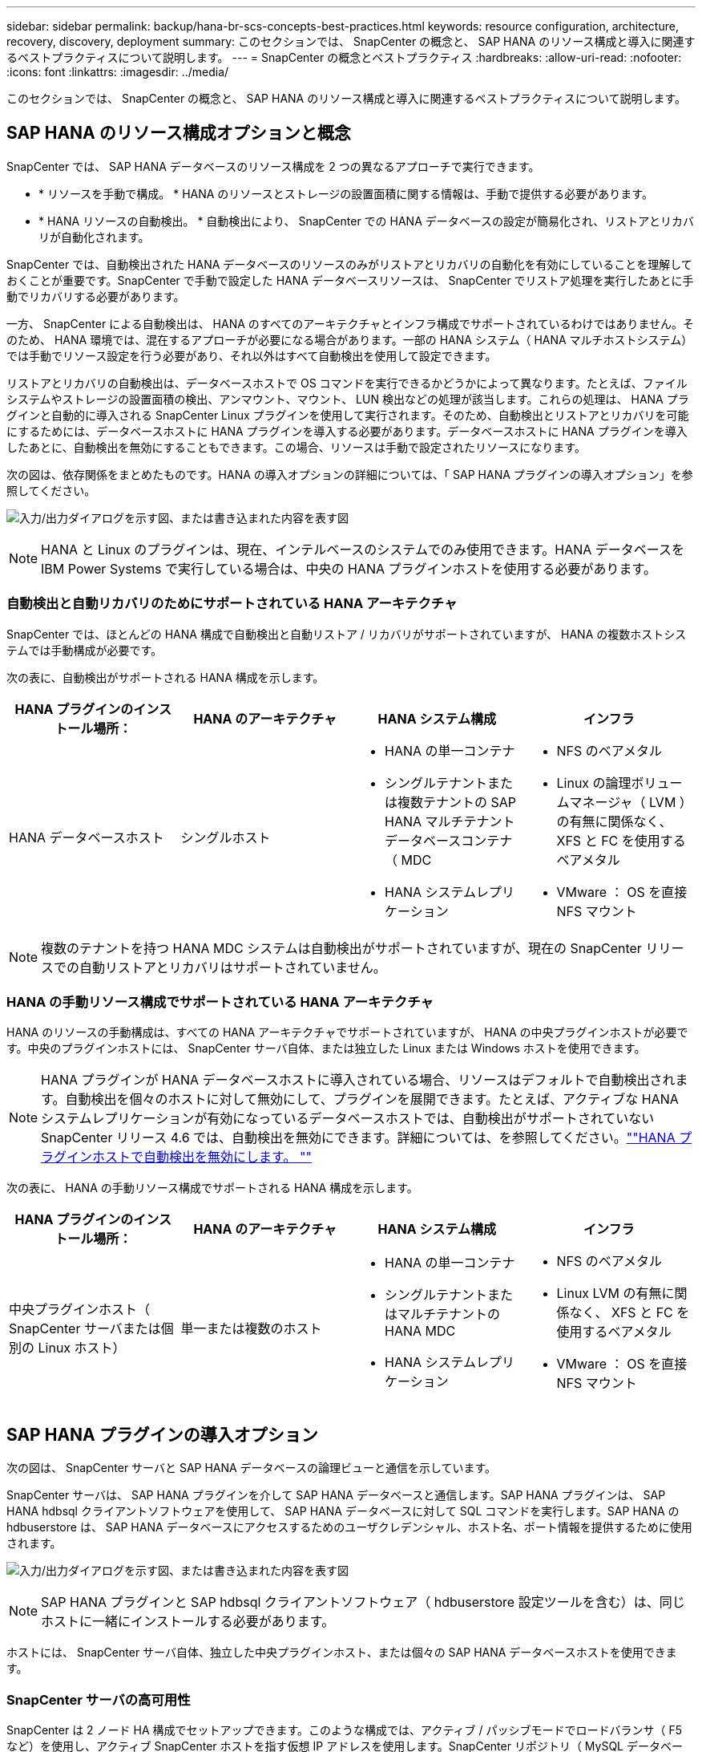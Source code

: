 ---
sidebar: sidebar 
permalink: backup/hana-br-scs-concepts-best-practices.html 
keywords: resource configuration, architecture, recovery, discovery, deployment 
summary: このセクションでは、 SnapCenter の概念と、 SAP HANA のリソース構成と導入に関連するベストプラクティスについて説明します。 
---
= SnapCenter の概念とベストプラクティス
:hardbreaks:
:allow-uri-read: 
:nofooter: 
:icons: font
:linkattrs: 
:imagesdir: ../media/


[role="lead"]
このセクションでは、 SnapCenter の概念と、 SAP HANA のリソース構成と導入に関連するベストプラクティスについて説明します。



== SAP HANA のリソース構成オプションと概念

SnapCenter では、 SAP HANA データベースのリソース構成を 2 つの異なるアプローチで実行できます。

* * リソースを手動で構成。 * HANA のリソースとストレージの設置面積に関する情報は、手動で提供する必要があります。
* * HANA リソースの自動検出。 * 自動検出により、 SnapCenter での HANA データベースの設定が簡易化され、リストアとリカバリが自動化されます。


SnapCenter では、自動検出された HANA データベースのリソースのみがリストアとリカバリの自動化を有効にしていることを理解しておくことが重要です。SnapCenter で手動で設定した HANA データベースリソースは、 SnapCenter でリストア処理を実行したあとに手動でリカバリする必要があります。

一方、 SnapCenter による自動検出は、 HANA のすべてのアーキテクチャとインフラ構成でサポートされているわけではありません。そのため、 HANA 環境では、混在するアプローチが必要になる場合があります。一部の HANA システム（ HANA マルチホストシステム）では手動でリソース設定を行う必要があり、それ以外はすべて自動検出を使用して設定できます。

リストアとリカバリの自動検出は、データベースホストで OS コマンドを実行できるかどうかによって異なります。たとえば、ファイルシステムやストレージの設置面積の検出、アンマウント、マウント、 LUN 検出などの処理が該当します。これらの処理は、 HANA プラグインと自動的に導入される SnapCenter Linux プラグインを使用して実行されます。そのため、自動検出とリストアとリカバリを可能にするためには、データベースホストに HANA プラグインを導入する必要があります。データベースホストに HANA プラグインを導入したあとに、自動検出を無効にすることもできます。この場合、リソースは手動で設定されたリソースになります。

次の図は、依存関係をまとめたものです。HANA の導入オプションの詳細については、「 SAP HANA プラグインの導入オプション」を参照してください。

image:saphana-br-scs-image9.png["入力/出力ダイアログを示す図、または書き込まれた内容を表す図"]


NOTE: HANA と Linux のプラグインは、現在、インテルベースのシステムでのみ使用できます。HANA データベースを IBM Power Systems で実行している場合は、中央の HANA プラグインホストを使用する必要があります。



=== 自動検出と自動リカバリのためにサポートされている HANA アーキテクチャ

SnapCenter では、ほとんどの HANA 構成で自動検出と自動リストア / リカバリがサポートされていますが、 HANA の複数ホストシステムでは手動構成が必要です。

次の表に、自動検出がサポートされる HANA 構成を示します。

|===
| HANA プラグインのインストール場所： | HANA のアーキテクチャ | HANA システム構成 | インフラ 


| HANA データベースホスト | シングルホスト  a| 
* HANA の単一コンテナ
* シングルテナントまたは複数テナントの SAP HANA マルチテナントデータベースコンテナ（ MDC
* HANA システムレプリケーション

 a| 
* NFS のベアメタル
* Linux の論理ボリュームマネージャ（ LVM ）の有無に関係なく、 XFS と FC を使用するベアメタル
* VMware ： OS を直接 NFS マウント


|===

NOTE: 複数のテナントを持つ HANA MDC システムは自動検出がサポートされていますが、現在の SnapCenter リリースでの自動リストアとリカバリはサポートされていません。



=== HANA の手動リソース構成でサポートされている HANA アーキテクチャ

HANA のリソースの手動構成は、すべての HANA アーキテクチャでサポートされていますが、 HANA の中央プラグインホストが必要です。中央のプラグインホストには、 SnapCenter サーバ自体、または独立した Linux または Windows ホストを使用できます。


NOTE: HANA プラグインが HANA データベースホストに導入されている場合、リソースはデフォルトで自動検出されます。自動検出を個々のホストに対して無効にして、プラグインを展開できます。たとえば、アクティブな HANA システムレプリケーションが有効になっているデータベースホストでは、自動検出がサポートされていない SnapCenter リリース 4.6 では、自動検出を無効にできます。詳細については、を参照してください。link:hana-br-scs-advanced-config-tuning.html#disable-auto[""HANA プラグインホストで自動検出を無効にします。 ""]

次の表に、 HANA の手動リソース構成でサポートされる HANA 構成を示します。

|===
| HANA プラグインのインストール場所： | HANA のアーキテクチャ | HANA システム構成 | インフラ 


| 中央プラグインホスト（ SnapCenter サーバまたは個別の Linux ホスト） | 単一または複数のホスト  a| 
* HANA の単一コンテナ
* シングルテナントまたはマルチテナントの HANA MDC
* HANA システムレプリケーション

 a| 
* NFS のベアメタル
* Linux LVM の有無に関係なく、 XFS と FC を使用するベアメタル
* VMware ： OS を直接 NFS マウント


|===


== SAP HANA プラグインの導入オプション

次の図は、 SnapCenter サーバと SAP HANA データベースの論理ビューと通信を示しています。

SnapCenter サーバは、 SAP HANA プラグインを介して SAP HANA データベースと通信します。SAP HANA プラグインは、 SAP HANA hdbsql クライアントソフトウェアを使用して、 SAP HANA データベースに対して SQL コマンドを実行します。SAP HANA の hdbuserstore は、 SAP HANA データベースにアクセスするためのユーザクレデンシャル、ホスト名、ポート情報を提供するために使用されます。

image:saphana-br-scs-image10.png["入力/出力ダイアログを示す図、または書き込まれた内容を表す図"]


NOTE: SAP HANA プラグインと SAP hdbsql クライアントソフトウェア（ hdbuserstore 設定ツールを含む）は、同じホストに一緒にインストールする必要があります。

ホストには、 SnapCenter サーバ自体、独立した中央プラグインホスト、または個々の SAP HANA データベースホストを使用できます。



=== SnapCenter サーバの高可用性

SnapCenter は 2 ノード HA 構成でセットアップできます。このような構成では、アクティブ / パッシブモードでロードバランサ（ F5 など）を使用し、アクティブ SnapCenter ホストを指す仮想 IP アドレスを使用します。SnapCenter リポジトリ（ MySQL データベース）は、 SnapCenter データが常に同期されるように、 2 つのホスト間で SnapCenter によってレプリケートされます。

HANA プラグインが SnapCenter サーバにインストールされている場合、 SnapCenter サーバ HA はサポートされません。HA 構成で SnapCenter をセットアップする場合は、 SnapCenter サーバに HANA プラグインをインストールしないでください。SnapCenter HA の詳細については、こちらを参照してください https://kb.netapp.com/Advice_and_Troubleshooting/Data_Protection_and_Security/SnapCenter/How_to_configure_SnapCenter_Servers_for_high_availability_using_F5_Load_Balancer["ネットアップのナレッジベースのページ"^]。



=== SnapCenter サーバを中央の HANA プラグインホストとして使用

次の図に、 SnapCenter サーバを中央プラグインホストとして使用する場合の設定を示します。SAP HANA プラグインと SAP hdbsql クライアントソフトウェアは、 SnapCenter サーバにインストールされています。

image:saphana-br-scs-image11.png["入力/出力ダイアログを示す図、または書き込まれた内容を表す図"]

HANA プラグインは、ネットワーク経由で hdbclient を使用して管理対象 HANA データベースと通信できるため、個々の HANA データベースホストに SnapCenter コンポーネントをインストールする必要はありません。SnapCenter では、管理対象データベースに対してすべてのユーザストアキーが設定された中央の HANA プラグインホストを使用して、 HANA データベースを保護できます。

一方、自動検出のワークフロー自動化の強化、リストアとリカバリの自動化、 SAP システムの更新処理を行う際には、データベースホストに SnapCenter コンポーネントをインストールする必要があります。中央の HANA プラグインホストを使用している場合、これらの機能は使用できません。

また、 HANA プラグインが SnapCenter サーバにインストールされている場合、インビルドの HA 機能を使用した SnapCenter サーバの高可用性は使用できません。SnapCenter サーバが VMware クラスタ内の VM で実行されている場合は、 VMware HA を使用して高可用性を実現できます。



=== ホストを中央の HANA プラグインホストとして分離

次の図は、独立した Linux ホストを中央のプラグインホストとして使用した場合の構成を示しています。この場合、 SAP HANA プラグインと SAP hdbsql クライアントソフトウェアが Linux ホストにインストールされています。


NOTE: また、個別の中央プラグインホストを Windows ホストにすることもできます。

image:saphana-br-scs-image12.png["入力/出力ダイアログを示す図、または書き込まれた内容を表す図"]

前のセクションで説明した機能の可用性に関する同様の制限は、別の中央プラグインホストにも適用されます。

ただし、この導入オプションでは、 SnapCenter サーバに組み込みの HA 機能を設定できます。また、 Linux クラスタ解決策 などを使用して、中央のプラグインホストも HA である必要があります。



=== HANA プラグインを個々の HANA データベースホストに導入

次の図は、 SAP HANA プラグインが各 SAP HANA データベースホストにインストールされた構成を示しています。

image:saphana-br-scs-image13.png["入力/出力ダイアログを示す図、または書き込まれた内容を表す図"]

HANA プラグインを各 HANA データベースホストにインストールすると、自動検出やリストアとリカバリの自動化などのすべての機能を使用できるようになります。また、 SnapCenter サーバは HA 構成でセットアップできます。



=== HANA 混在プラグイン環境をサポート

このセクションの冒頭で説明したように、マルチホストシステムなど、一部の HANA システム構成には、中央のプラグインホストが必要です。そのため、ほとんどの SnapCenter 構成では HANA プラグインを混在させる必要があります。

自動検出がサポートされているすべての HANA システム構成に対して、 HANA プラグインを HANA データベースホストに導入することを推奨します。マルチホスト構成などの他の HANA システムは、中央の HANA プラグインホストで管理する必要があります。

次の 2 つの図に、 SnapCenter サーバまたは別の Linux ホストを中央プラグインホストとして使用したプラグインの混在環境を示します。どちらの構成の場合も、オプションの HA 構成だけが違います。

image:saphana-br-scs-image14.png["入力/出力ダイアログを示す図、または書き込まれた内容を表す図"]

image:saphana-br-scs-image15.png["入力/出力ダイアログを示す図、または書き込まれた内容を表す図"]



=== まとめと推奨事項

一般に、使用可能なすべての SnapCenter HANA 機能を有効にし、ワークフローの自動化を強化するために、各 SAP HANA ホストに HANA プラグインを導入することを推奨します。


NOTE: HANA と Linux のプラグインは、現在、インテルベースのシステムでのみ使用できます。HANA データベースを IBM Power Systems で実行している場合は、中央の HANA プラグインホストを使用する必要があります。

HANA マルチホスト構成など、自動検出がサポートされない HANA 構成では、追加の中央 HANA プラグインホストを設定する必要があります。VMware HA を SnapCenter HA に利用できる場合は、中央のプラグインホストを SnapCenter サーバにすることができます。SnapCenter の組み込みの HA 機能を使用する場合は、別の Linux プラグインホストを使用します。

次の表は、さまざまな導入オプションをまとめたものです。

|===
| 導入オプション | 依存関係 


| SnapCenter サーバに中央 HANA プラグインホストプラグインがインストールされている | 長所： * シングル HANA プラグイン、中央 HDB ユーザストア構成 * 個別の HANA データベースホストに SnapCenter ソフトウェアコンポーネントは不要 * すべての HANA アーキテクチャのサポート * 手動リソース構成 * 手動リカバリ * シングルテナントリストアのサポートなし * 中央プラグインホストでのプリスクリプトとポストスクリプトの手順の実行 * インビルド SnapCenter ハイアベイラビリティはサポートされていません * SID とテナント名の組み合わせは、すべての管理対象 HANA データベースで一意である * ログ すべての管理対象 HANA データベースでバックアップ保持管理が有効 / 無効になっています 


| 別々の Linux サーバまたは Windows サーバにインストールされた中央 HANA プラグインホストプラグイン | 長所： * シングル HANA プラグイン、中央 HDB ユーザストア構成 * 個別の HANA データベースホストに SnapCenter ソフトウェアコンポーネントは不要 * すべての HANA アーキテクチャのサポート * インビルド SnapCenter 高可用性サポートされる構成： * 手動リソース構成 * 手動リカバリ * シングルテナントリストアのサポートなし * 中央プラグインホストで実行されるプリスクリプトとポストスクリプトの手順 * SID とテナント名の組み合わせは、すべての管理対象 HANA データベースで一意である * ログバックアップの保持管理が有効 / 無効になっているすべての管理対象です HANA データベース 


| HANA データベースサーバに個別の HANA プラグインをインストール | 長所： * HANA リソースの自動検出 * リストアとリカバリの自動化 * シングルテナントリストア * SAP システム更新のためのプレスクリプトとポストスクリプトの自動化 * インビルド SnapCenter 高可用性サポート * 各 HANA データベースのログバックアップ保持管理を有効 / 無効にできます。 * HANA のアーキテクチャによってはサポートされていません。HANA マルチホストシステムには、追加の中央プラグインホストが必要です。* HANA プラグインは、 HANA データベースの各ホストに導入する必要があります 
|===


== データ保護戦略

SnapCenter と SAP HANA プラグインを設定する前に、各種 SAP システムの RTO と RPO の要件に基づいてデータ保護戦略を定義する必要があります。

一般的なアプローチとしては、本番システム、開発システム、テストシステム、サンドボックスシステムなどのシステムタイプを定義します。通常、システムタイプが同じ SAP システムのデータ保護パラメータはすべて同じです。

定義する必要があるパラメータは次のとおりです。

* Snapshot バックアップを実行する頻度
* Snapshot コピーバックアップをプライマリストレージシステムに保存する期間
* ブロック整合性チェックはどのくらいの頻度で実行する必要がありますか。
* プライマリバックアップをオフサイトのバックアップサイトにレプリケートする必要があるか。
* バックアップをオフサイトのバックアップストレージに保管する期間


次の表に、システムタイプの本番、開発、およびテストのデータ保護パラメータの例を示します。本番用システムでは、高いバックアップ頻度が定義されており、バックアップはオフサイトのバックアップサイトに 1 日に 1 回レプリケートされます。テスト用システムの要件は低く、バックアップのレプリケーションはありません。

|===
| パラメータ | 本番用システム | 開発システム | システムをテストする 


| バックアップ頻度 | 4 時間ごと | 4 時間ごと | 4 時間ごと 


| プライマリの保持 | 2 日 | 2 日 | 2 日 


| ブロック整合性チェック | 週に 1 回 | 週に 1 回 | いいえ 


| オフサイトのバックアップサイトへのレプリケーション | 1 日に 1 回 | 1 日に 1 回 | いいえ 


| オフサイトへのバックアップの保持 | 2 週間 | 2 週間 | 該当なし 
|===
次の表に、データ保護パラメータに設定する必要があるポリシーを示します。

|===
| パラメータ | PolicyLocalSnap というプロンプトに対して表示され | PolicyLocalSnapAndSnapVault | PolicyBlockIntegrityCheck 」を参照してください 


| バックアップタイプ | Snapshot ベース | Snapshot ベース | ファイルベース 


| スケジュール頻度 | 毎時 | 毎日 | 毎週 


| プライマリの保持 | カウント = 12 | カウント = 3 | count = 1 


| SnapVault レプリケーション | いいえ | はい。 | 該当なし 
|===
LocalSnapshot ポリシーは ' 本番システム ' 開発システム ' およびテスト・システムに使用され '2 日間の保持期間を持つローカル Snapshot バックアップをカバーします

リソース保護設定では、スケジュールはシステムタイプごとに異なります。

* * 製造 * 4 時間ごとにスケジュールを設定します。
* * 開発。 * 4 時間ごとにスケジュールを設定します。
* * テスト * 4 時間ごとにスケジュールを設定します。


「 LocalSnapAndSnapVault' 」ポリシーは、本番システムおよび開発システムで、オフサイトのバックアップストレージへの日次レプリケーションをカバーするために使用されます。

リソース保護構成では、スケジュールは本番環境と開発環境に対して定義されます。

* * 生産。 * 毎日スケジュールを設定します。
* * 開発。 * 毎日スケジュールを設定します。


「 BlockIntegrityCheck 」ポリシーは、本番システムおよび開発システムで、ファイルベースのバックアップを使用した週次ブロック整合性チェックをカバーするために使用されます。

リソース保護構成では、スケジュールは本番環境と開発環境に対して定義されます。

* * 生産。 * 毎週スケジュールを設定します。
* * 開発。 * 毎週スケジュールを設定します。


オフサイトのバックアップポリシーを使用する個々の SAP HANA データベースに対して、ストレージレイヤで保護関係を設定する必要があります。保護関係は、レプリケートされるボリュームとバックアップの保持をオフサイトのバックアップストレージで定義します。

この例では、本番用システムと開発用システムごとに、オフサイトのバックアップストレージに 2 週間のデータ保持期間を定義します。


NOTE: この例では、 SAP HANA データベースのリソースと非データボリュームのリソースの保護ポリシーと保持方法は異なりますが、



== バックアップ処理

SAP は、 HANA 2.0 SPS4 を使用する MDC のマルチテナントシステムの Snapshot バックアップをサポートするようになりました。SnapCenter は、複数のテナントを持つ HANA MDC システムの Snapshot バックアップ処理をサポートしています。SnapCenter は、 HANA MDC システムの 2 つの異なるリストア処理もサポートしています。システム全体、システム DB 、およびすべてのテナントをリストアすることも、テナントを 1 つだけリストアすることもできます。SnapCenter でこれらの処理を実行するための前提条件がいくつかあります。

MDC システムでは、テナント設定が静的であるとは限りません。テナントを追加したり、テナントを削除したりできます。SnapCenter は、 HANA データベースが SnapCenter に追加されたときに検出された構成に依存しません。バックアップ処理の実行時に使用可能なテナントを SnapCenter が把握しておく必要があります。

シングルテナントのリストア処理を有効にするには、各 Snapshot バックアップに含まれるテナントが SnapCenter に認識されている必要があります。また、 Snapshot バックアップに含まれる各テナントにどのファイルおよびディレクトリが属するかを把握しておく必要があります。

したがって、バックアップ処理を実行するたびに、テナント情報を取得する必要があります。これには、テナント名、および対応するファイルとディレクトリの情報が含まれます。シングルテナントのリストア処理をサポートできるようにするには、このデータを Snapshot バックアップのメタデータに格納する必要があります。次のステップは、 Snapshot バックアップ処理そのものです。この手順には、 HANA のバックアップセーブポイント、ストレージの Snapshot バックアップ、および SQL コマンドをトリガーして Snapshot 処理を終了する SQL コマンドが含まれています。close コマンドを使用すると、 HANA データベースがシステム DB と各テナントのバックアップカタログを更新します。


NOTE: SAP では、 1 つ以上のテナントが停止している場合に MDC システムの Snapshot バックアップ処理はサポートされません。

データバックアップの保持管理と HANA のバックアップカタログ管理のために、 SnapCenter では、最初の手順で特定されたシステムデータベースとすべてのテナントデータベースに対してカタログ削除処理を実行する必要があります。ログバックアップの場合と同様に、 SnapCenter ワークフローは、バックアップ処理の一部であった各テナントに対して実行する必要があります。

次の図に、バックアップワークフローの概要を示します。

image:saphana-br-scs-image16.png["入力/出力ダイアログを示す図、または書き込まれた内容を表す図"]



=== HANA データベースの Snapshot バックアップのワークフロー

SnapCenter では、次の順序で SAP HANA データベースがバックアップされます。

. SnapCenter が HANA データベースからテナントのリストを読み取ります。
. SnapCenter は、各テナントのファイルとディレクトリを HANA データベースから読み取ります。
. テナント情報は、このバックアップ処理の SnapCenter メタデータに格納されます。
. SnapCenter が SAP HANA のグローバル同期バックアップ保存ポイントをトリガーし、整合性が取れたデータベースイメージを永続性レイヤに作成します。
+

NOTE: SAP HANA MDC のシングルまたはマルチテナントシステムの場合は、システムデータベースと各テナントデータベースの同期されたグローバルバックアップの保存ポイントが作成されます。

. SnapCenter は、リソースに対して設定されたすべてのデータボリュームのストレージ Snapshot コピーを作成します。このシングルホスト HANA データベースの例には、データボリュームが 1 つしかありません。SAP HANA マルチホストデータベースには、複数のデータボリュームがあります。
. SnapCenter を使用して、ストレージ Snapshot バックアップが SAP HANA バックアップカタログに登録されます。
. SnapCenter によって、 SAP HANA のバックアップ保存ポイントが削除されます。
. SnapCenter は、リソース内に設定されているすべてのデータボリュームに対して SnapVault または SnapMirror の更新を開始します。
+

NOTE: この手順は、選択したポリシーに SnapVault または SnapMirror のレプリケーションが含まれている場合にのみ実行されます。

. SnapCenter は、プライマリストレージで定義されたバックアップの保持ポリシーに基づいて、データベース内のストレージ Snapshot コピーとバックアップエントリ、および SAP HANA のバックアップカタログを削除します。HANA のバックアップカタログ処理は、システムデータベースとすべてのテナントに対して実行されます。
+

NOTE: バックアップがセカンダリストレージに残っている場合、 SAP HANA のカタログのエントリは削除されません。

. SnapCenter は、ファイルシステムと SAP HANA のバックアップカタログにある、 SAP HANA のバックアップカタログにある最も古いデータバックアップよりも古いすべてのログバックアップを削除します。これらの処理はシステムデータベースおよびすべてのテナントに対して実行されます。
+

NOTE: この手順は、ログバックアップの不要ファイルの削除が無効になっていない場合にのみ実行します。





=== ブロック整合性チェック処理のバックアップワークフロー

SnapCenter は、次の順序でブロック整合性チェックを実行します。

. SnapCenter が HANA データベースからテナントのリストを読み取ります。
. SnapCenter は、システムデータベースと各テナントに対してファイルベースのバックアップ処理をトリガーします。
. SnapCenter は、ブロック整合性チェック処理用に定義された保持ポリシーに基づいて、データベース、ファイルシステム、および SAP HANA のバックアップカタログからファイルベースのバックアップを削除します。ファイルシステムと HANA のバックアップカタログに関するバックアップの削除は、システムデータベースとすべてのテナントに対して実行されます。
. SnapCenter は、ファイルシステムと SAP HANA のバックアップカタログにある、 SAP HANA のバックアップカタログにある最も古いデータバックアップよりも古いすべてのログバックアップを削除します。これらの処理はシステムデータベースおよびすべてのテナントに対して実行されます。



NOTE: この手順は、ログバックアップの不要ファイルの削除が無効になっていない場合にのみ実行します。



== バックアップ保持管理、および不要なデータバックアップとログバックアップの削除

データバックアップ保持管理とログバックアップの不要ファイルの削除は、次の保持管理を含む 5 つのメイン領域に分割できます。

* プライマリストレージでのローカルバックアップ
* ファイルベースのバックアップ
* セカンダリストレージでバックアップを実行する
* SAP HANA のバックアップカタログでのデータのバックアップ
* SAP HANA のバックアップカタログとファイルシステムにバックアップを記録します


次の図は、各種ワークフローの概要と各処理の依存関係を示しています。以降のセクションでは、さまざまな処理について詳しく説明します。

image:saphana-br-scs-image17.png["入力/出力ダイアログを示す図、または書き込まれた内容を表す図"]



=== プライマリストレージでのローカルバックアップの保持管理

SnapCenter は、 SnapCenter バックアップポリシーに定義された保持設定に従って、プライマリストレージと SnapCenter リポジトリの Snapshot コピーを削除することで、 SAP HANA データベースのバックアップと非データボリュームのバックアップを削除します。

保持管理ロジックは、 SnapCenter の各バックアップワークフローで実行されます。


NOTE: SnapCenter では、スケジュールされたバックアップとオンデマンドバックアップの両方で保持管理を個別に処理できることに注意してください。

プライマリストレージのローカルバックアップは、 SnapCenter で手動で削除することもできます。



=== ファイルベースのバックアップの保持管理

SnapCenter は、 SnapCenter バックアップポリシーに定義された保持設定に従ってファイルシステム上のバックアップを削除することで、ファイルベースのバックアップを削除します。

保持管理ロジックは、 SnapCenter の各バックアップワークフローで実行されます。


NOTE: スケジュールバックアップまたはオンデマンドバックアップでは、 SnapCenter で保持管理を個別に実行できることに注意してください。



=== セカンダリストレージでのバックアップの保持管理

セカンダリストレージでのバックアップの保持管理は、 ONTAP 保護関係に定義された保持設定に基づいて ONTAP によって処理されます。

SnapCenter リポジトリ内のセカンダリストレージでこれらの変更内容を同期するために、 SnapCenter ではスケジュールされたクリーンアップジョブを使用します。このクリーンアップジョブは、すべての SnapCenter プラグインとすべてのリソースについて、すべてのセカンダリストレージのバックアップを SnapCenter リポジトリと同期します。

デフォルトでは、クリーンアップジョブは週に 1 回スケジュールされます。この週次スケジュールでは、 SnapCenter および SAP HANA Studio でのバックアップの削除は、セカンダリストレージですでに削除されているバックアップと比較して遅延します。この不整合を回避するために、 1 日に 1 回など、スケジュールを高い頻度に変更することができます。


NOTE: リソースのトポロジビューで更新ボタンをクリックして、個々のリソースのクリーンアップジョブを手動でトリガーすることもできます。

クリーンアップジョブのスケジュールを調整する方法、または手動更新をトリガーする方法の詳細については、のセクションを参照してください。link:hana-br-scs-advanced-config-tuning.html#change-schedule["「オフサイトバックアップストレージとのバックアップ同期のスケジューリング頻度を変更します。」"]



=== SAP HANA のバックアップカタログ内でのデータバックアップの保持管理

SnapCenter がバックアップ、ローカル Snapshot またはファイルベースを削除した場合、またはセカンダリストレージでバックアップの削除を特定した場合は、 SAP HANA のバックアップカタログからこのデータバックアップも削除されます。

SnapCenter は、プライマリストレージでローカル Snapshot バックアップの SAP HANA カタログエントリを削除する前に、セカンダリストレージにバックアップが残っているかどうかを確認します。



=== ログバックアップの保持管理

SAP HANA データベースでは、ログバックアップが自動的に作成されます。このログバックアップでは、 SAP HANA で構成されたバックアップディレクトリに、個々の SAP HANA サービスごとにバックアップファイルが作成されます。

最新のデータバックアップよりも古いログバックアップはフォワードリカバリで不要になり、削除可能です。

SnapCenter は、ファイルシステムレベルおよび SAP HANA のバックアップカタログでの不要なログファイルバックアップの削除を次の手順で処理します。

. SnapCenter は、 SAP HANA のバックアップカタログを読み取り、成功した最も古いファイルベースバックアップまたは Snapshot バックアップのバックアップ ID を取得します。
. SnapCenter は、 SAP HANA カタログ内のすべてのログバックアップと、このバックアップ ID よりも古いファイルシステムを削除します。



NOTE: SnapCenter では、 SnapCenter で作成されたバックアップの不要な削除のみが処理されます。SnapCenter の外部で追加のファイルベースのバックアップを作成する場合は、ファイルベースのバックアップがバックアップカタログから削除されていることを確認する必要があります。このようなデータバックアップがバックアップカタログから手動で削除されないと、最も古いデータバックアップになる可能性があります。また、このファイルベースのバックアップが削除されるまで、古いログバックアップは削除されません。


NOTE: ポリシー設定でオンデマンドバックアップに対して保持が定義されていても、不要なファイルの削除は別のオンデマンドバックアップが実行されたときにのみ実行されます。そのため、通常、 SnapCenter でオンデマンドバックアップを手動で削除して、これらのバックアップが SAP HANA バックアップカタログからも削除され、ログバックアップの不要な削除が古いオンデマンドバックアップに基づいていないことを確認する必要があります。

ログバックアップ保持管理は、デフォルトで有効になっています。必要に応じて、セクションの説明に従って無効にすることができます。link:hana-br-scs-advanced-config-tuning.html#disable-auto[""HANA プラグインホストで自動検出を無効にします。 ""]



== Snapshot バックアップに必要な容量

従来のデータベースの変更率と比較して、ストレージレイヤのブロック変更率が高いことを考慮する必要があります。列ストアの HANA テーブルのマージプロセスにより、テーブル全体が変更されたブロックだけでなくディスクに書き込まれます。

1 日に複数の Snapshot バックアップを作成した場合、顧客ベースから得られるデータの日次変更率は 20~50% です。SnapVault ターゲットでレプリケーションを 1 日に 1 回しか実行しない場合、通常は日単位の変更率が小さくなります。



== リストア処理とリカバリ処理



=== SnapCenter を使用したリストア処理

HANA データベースに関しては、 SnapCenter は 2 つの異なるリストア処理をサポートしています。

* * リソース全体のリストア。 * HANA システムのすべてのデータがリストアされます。HANA システムに 1 つ以上のテナントがある場合は、システムデータベースのデータとすべてのテナントのデータがリストアされます。
* * 単一テナントのリストア。 * 選択したテナントのデータのみがリストアされます。


ストレージに関して言えば、上記のリストア処理は、使用するストレージプロトコル（ NFS またはファイバチャネル SAN ）、設定されているデータ保護（プライマリストレージにオフサイトのバックアップストレージがあるかどうかに関係なく）、それぞれ別の方法で実行する必要があります。 また、リストア処理に使用するバックアップを選択します（プライマリまたはオフサイトのバックアップストレージからリストアします）。



=== プライマリストレージからのリソース全体のリストア

プライマリストレージからリソース全体をリストアする場合、 SnapCenter では、リストア処理を実行するために 2 つの異なる ONTAP 機能がサポートされます。次の 2 つの機能から選択できます。

* * ボリューム・ベース SnapRestore 。 * ボリューム・ベースの SnapRestore は、ストレージ・ボリュームの内容を、選択した Snapshot バックアップの状態に戻します。
+
** NFS を使用して自動検出されたリソースで利用可能なボリュームリバートチェックボックス。
** 手動で構成されたリソースの [Complete Resource] オプションボタン。


* * ファイル・ベースの SnapRestore * 単一ファイル SnapRestore とも呼ばれるファイル・ベースの SnapRestore は ' すべての個別ファイル（ NFS ）またはすべての LUN （ SAN ）をリストアします
+
** 自動検出されたリソースのデフォルトのリストア方法。NFS のボリュームリバートチェックボックスを使用して変更できます。
** 手動で構成されたリソース用のファイルレベルオプションボタン。




次の表に、各種のリストア方式の比較を示します。

|===
|  | ボリュームベース SnapRestore | ファイルベースの SnapRestore 


| リストア処理の速度 | ボリュームサイズに関係なく、非常に高速です | リストア処理は非常に高速ですが、ストレージシステムでバックグラウンドコピージョブが使用されるため、新しい Snapshot バックアップの作成がブロックされます 


| Snapshot バックアップ履歴 | 古い Snapshot バックアップにリストアすると、新しい Snapshot バックアップがすべて削除されます。 | 影響はありません 


| ディレクトリ構造のリストア | ディレクトリ構造もリストアされます | nfs ：個々のファイルのみをリストアし、ディレクトリ構造はリストアしません。ディレクトリ構造も失われた場合は、リストア処理の実行前に手動で作成する必要があります。 SAN ：ディレクトリ構造もリストアされます 


| オフサイトのバックアップストレージにレプリケーションするように構成されたリソース | ボリュームベースのリストアを、 SnapVault 同期に使用されている Snapshot コピーよりも古い Snapshot コピーバックアップには実行できません | Snapshot バックアップを選択できます 
|===


=== オフサイトのバックアップストレージから完全なリソースをリストア

オフサイトのバックアップストレージからのリストアは、必ず SnapVault リストア処理を使用して実行します。この場合、ストレージボリュームのすべてのファイルまたはすべての LUN が、 Snapshot バックアップの内容で上書きされます。



=== 単一テナントのリストア

単一のテナントをリストアするには、ファイルベースのリストア処理が必要です。使用するストレージプロトコルに応じて、 SnapCenter で実行されるリストアワークフローは異なります。

* NFS ：
+
** プライマリストレージ。ファイルベースの SnapRestore 処理は、テナントデータベースのすべてのファイルに対して実行されます。
** オフサイトのバックアップストレージ： SnapVault リストア処理は、テナントデータベースのすべてのファイルに対して実行されます。


* SAN ：
+
** プライマリストレージ。LUN をクローニングしてデータベースホストに接続し、テナントデータベースのすべてのファイルをコピーします。
** オフサイトのバックアップストレージ。LUN をクローニングしてデータベースホストに接続し、テナントデータベースのすべてのファイルをコピーします。






=== 自動検出された HANA シングルコンテナおよび MDC シングルテナントシステムのリストアとリカバリ

自動検出された HANA シングルコンテナシステムと HANA MDC シングルテナントシステムは、 SnapCenter を使用した自動リストアとリカバリが有効になります。これらの HANA システムについては、次の図に示すように、 SnapCenter では 3 種類のリストアとリカバリのワークフローがサポートされています。

* * シングルテナントで手動リカバリ * 。シングルテナントのリストア処理を選択すると、選択した Snapshot バックアップに含まれるすべてのテナントが SnapCenter に表示されます。テナントデータベースは手動で停止してリカバリする必要があります。SnapCenter でのリストア処理は、 NFS での単一ファイルの SnapRestore 処理、または SAN 環境でのクローニング、マウント、コピーの処理で行われます。
* * 自動リカバリ機能を備えた完全なリソース。 * 完全なリソースのリストア操作と自動リカバリを選択した場合、 SnapCenter により完全なワークフローが自動化されます。SnapCenter では、最新の状態、ポイントインタイム、または特定のバックアップリカバリ処理がサポートされます。選択したリカバリ処理は、システムとテナントデータベースに使用されます。
* * 手動リカバリを伴う完全なリソース。 * リカバリなしを選択すると、 SnapCenter は HANA データベースを停止し、必要なファイルシステム（アンマウント、マウント）およびリストア処理を実行します。システムデータベースとテナントデータベースを手動でリカバリする必要があります。


image:saphana-br-scs-image18.png["入力/出力ダイアログを示す図、または書き込まれた内容を表す図"]



=== 自動検出された HANA MDC のマルチテナントシステムのリストアとリカバリ

複数のテナントを持つ HANA MDC システムは自動的に検出されますが、自動リストアとリカバリは現在の SnapCenter リリースではサポートされていません。複数のテナントを持つ MDC システムの場合は、次の図に示すように、 SnapCenter では 2 つの異なるリストアとリカバリのワークフローがサポートされています。

* シングルテナントと手動リカバリ
* 手動リカバリでリソースを完全にリカバリ


ワークフローは、前のセクションで説明したものと同じです。

image:saphana-br-scs-image19.png["入力/出力ダイアログを示す図、または書き込まれた内容を表す図"]



=== 手動で構成した HANA リソースのリストアとリカバリ

手動構成の HANA リソースは、リストアとリカバリの自動化が有効になっていません。また、シングルテナントまたは複数テナントの MDC システムでは、単一テナントのリストア処理はサポートされていません。

構成した HANA の手動リソースの場合、 SnapCenter では、次の図に示すように手動リカバリのみがサポートされます。手動リカバリのワークフローは、前のセクションで説明したものと同じです。

image:saphana-br-scs-image20.png["入力/出力ダイアログを示す図、または書き込まれた内容を表す図"]



=== リストア処理とリカバリ処理の概要

次の表は、 SnapCenter の HANA リソース構成に応じたリストア処理とリカバリ処理をまとめたものです。

|===
| SnapCenter リソース構成 | リストアとリカバリのオプション | HANA データベースを停止します | マウント前にアンマウントし、リストア後にマウントします | リカバリ処理 


| 自動検出単一コンテナ MDC のシングルテナント  a| 
* どちらかを使用してリソースを完了します
* デフォルト（すべてのファイル）
* ボリュームのリバート（プライマリストレージからの NFS のみ）
* 自動リカバリが選択されました

| SnapCenter による自動化 | SnapCenter による自動化 | SnapCenter による自動化 


|   a| 
* どちらかを使用してリソースを完了します
* デフォルト（すべてのファイル）
* ボリュームのリバート（プライマリストレージからの NFS のみ）
* リカバリが選択されていません

| SnapCenter による自動化 | SnapCenter による自動化 | 手動 


|   a| 
* テナントのリストア

| 手動 | 必要ありません | 手動 


| MDC の複数のテナントを自動検出  a| 
* どちらかを使用してリソースを完了します
* デフォルト（すべてのファイル）
* ボリュームのリバート（プライマリストレージからの NFS のみ）
* 自動リカバリはサポートされていません

| SnapCenter による自動化 | SnapCenter による自動化 | 手動 


|   a| 
* テナントのリストア

| 手動 | 必要ありません | 手動 


| すべての手動設定リソース  a| 
* 完全なリソース（ = ボリュームの復元、 NFS および SAN でプライマリストレージからのみ使用可能）
* ファイルレベル（すべてのファイル）
* 自動リカバリはサポートされていません

| 手動 | 手動 | 手動 
|===